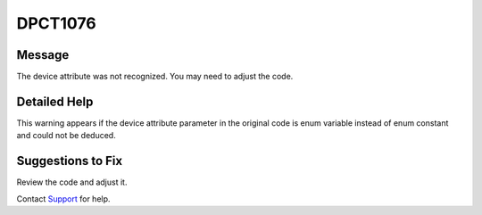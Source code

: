 .. _DPCT1076:

DPCT1076
========

Message
-------

.. _msg-1076-start:

The device attribute was not recognized. You may need to adjust the code.

.. _msg-1076-end:

Detailed Help
-------------

This warning appears if the device attribute parameter in the original code is
enum variable instead of enum constant and could not be deduced.

Suggestions to Fix
------------------

Review the code and adjust it.

Contact `Support <https://software.intel.com/content/www/us/en/develop/support.html>`_
for help.
